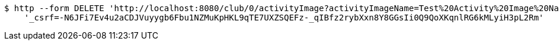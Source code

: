 [source,bash]
----
$ http --form DELETE 'http://localhost:8080/club/0/activityImage?activityImageName=Test%20Activity%20Image%20Name' \
    '_csrf=-N6JFi7Ev4u2aCDJVuyygb6Fbu1NZMuKpHKL9qTE7UXZSQEFz-_qIBfz2rybXxn8Y8GGsIi0Q9QoXKqnlRG6kMLyiH3pL2Rm'
----